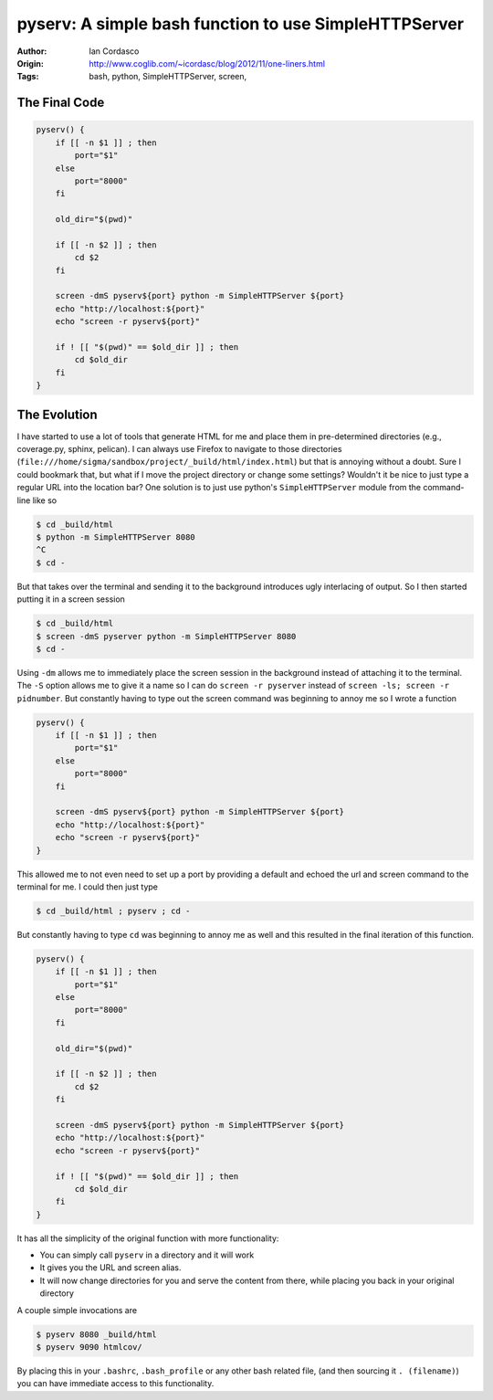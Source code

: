 pyserv: A simple bash function to use SimpleHTTPServer
======================================================

:Author: Ian Cordasco
:Origin: http://www.coglib.com/~icordasc/blog/2012/11/one-liners.html
:Tags: bash, python, SimpleHTTPServer, screen,

The Final Code
--------------

.. code-block:: bash

    pyserv() {
        if [[ -n $1 ]] ; then
            port="$1"
        else
            port="8000"
        fi

        old_dir="$(pwd)"

        if [[ -n $2 ]] ; then
            cd $2
        fi

        screen -dmS pyserv${port} python -m SimpleHTTPServer ${port}
        echo "http://localhost:${port}"
        echo "screen -r pyserv${port}"

        if ! [[ "$(pwd)" == $old_dir ]] ; then
            cd $old_dir
        fi
    }


The Evolution
-------------

I have started to use a lot of tools that generate HTML for me and place them 
in pre-determined directories (e.g., coverage.py, sphinx, pelican). I can 
always use Firefox to navigate to those directories 
(``file:///home/sigma/sandbox/project/_build/html/index.html``) but that is 
annoying without a doubt. Sure I could bookmark that, but what if I move the 
project directory or change some settings? Wouldn't it be nice to just type a 
regular URL into the location bar? One solution is to just use python's 
``SimpleHTTPServer`` module from the command-line like so

.. code-block:: bash

    $ cd _build/html
    $ python -m SimpleHTTPServer 8080
    ^C
    $ cd -

But that takes over the terminal and sending it to the background introduces 
ugly interlacing of output. So I then started putting it in a screen session

.. code-block:: bash

    $ cd _build/html
    $ screen -dmS pyserver python -m SimpleHTTPServer 8080
    $ cd -

Using ``-dm`` allows me to immediately place the screen session in the 
background instead of attaching it to the terminal. The ``-S`` option allows 
me to give it a name so I can do ``screen -r pyserver`` instead of ``screen 
-ls; screen -r pidnumber``. But constantly having to type out the screen 
command was beginning to annoy me so I wrote a function 

.. code-block:: bash

    pyserv() {
        if [[ -n $1 ]] ; then
            port="$1"
        else
            port="8000"
        fi

        screen -dmS pyserv${port} python -m SimpleHTTPServer ${port}
        echo "http://localhost:${port}"
        echo "screen -r pyserv${port}"
    }

This allowed me to not even need to set up a port by providing a default and 
echoed the url and screen command to the terminal for me. I could then just 
type

.. code-block:: bash

    $ cd _build/html ; pyserv ; cd -

But constantly having to type ``cd`` was beginning to annoy me as well and 
this resulted in the final iteration of this function.

.. code-block:: bash

    pyserv() {
        if [[ -n $1 ]] ; then
            port="$1"
        else
            port="8000"
        fi

        old_dir="$(pwd)"

        if [[ -n $2 ]] ; then
            cd $2
        fi

        screen -dmS pyserv${port} python -m SimpleHTTPServer ${port}
        echo "http://localhost:${port}"
        echo "screen -r pyserv${port}"

        if ! [[ "$(pwd)" == $old_dir ]] ; then
            cd $old_dir
        fi
    }

It has all the simplicity of the original function with more functionality:

- You can simply call ``pyserv`` in a directory and it will work

- It gives you the URL and screen alias.

- It will now change directories for you and serve the content from there, 
  while placing you back in your original directory

A couple simple invocations are

.. code-block:: bash

    $ pyserv 8080 _build/html
    $ pyserv 9090 htmlcov/

By placing this in your ``.bashrc``, ``.bash_profile`` or any other bash 
related file, (and then sourcing it ``. (filename)``) you can have immediate 
access to this functionality.
